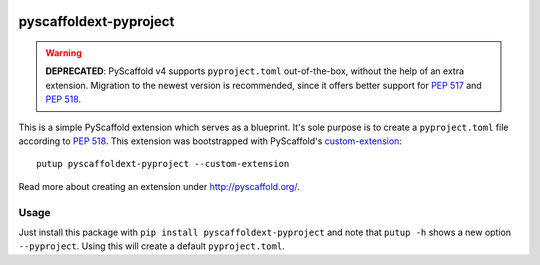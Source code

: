 .. image:: https://api.cirrus-ci.com/github/pyscaffold/pyscaffoldext-pyproject.svg?branch=master
    :alt: Built Status
    :target: https://cirrus-ci.com/github/pyscaffold/pyscaffoldext-pyproject
.. image:: https://img.shields.io/coveralls/github/pyscaffold/pyscaffoldext-pyproject/master.svg
    :alt: Coveralls
    :target: https://coveralls.io/r/pyscaffold/pyscaffoldext-pyproject
.. image:: https://img.shields.io/pypi/v/pyscaffoldext-pyproject.svg
    :alt: PyPI-Server
    :target: https://pypi.org/project/pyscaffoldext-pyproject

=======================
pyscaffoldext-pyproject
=======================

.. warning::
   **DEPRECATED**: PyScaffold v4 supports ``pyproject.toml``
   out-of-the-box, without the help of an extra extension.
   Migration to the newest version is recommended, since it offers better
   support for `PEP 517`_ and `PEP 518`_.


This is a simple PyScaffold extension which serves as a blueprint.
It's sole purpose is to create a ``pyproject.toml`` file according to `PEP 518`_.
This extension was bootstrapped with PyScaffold's `custom-extension`_::

    putup pyscaffoldext-pyproject --custom-extension

Read more about creating an extension under http://pyscaffold.org/.

Usage
=====

Just install this package with ``pip install pyscaffoldext-pyproject``
and note that ``putup -h`` shows a new option ``--pyproject``.
Using this will create a default ``pyproject.toml``.

.. _custom-extension: https://github.com/pyscaffold/pyscaffoldext-custom-extension
.. _PEP 517: https://www.python.org/dev/peps/pep-0517/
.. _PEP 518: https://www.python.org/dev/peps/pep-0518/
